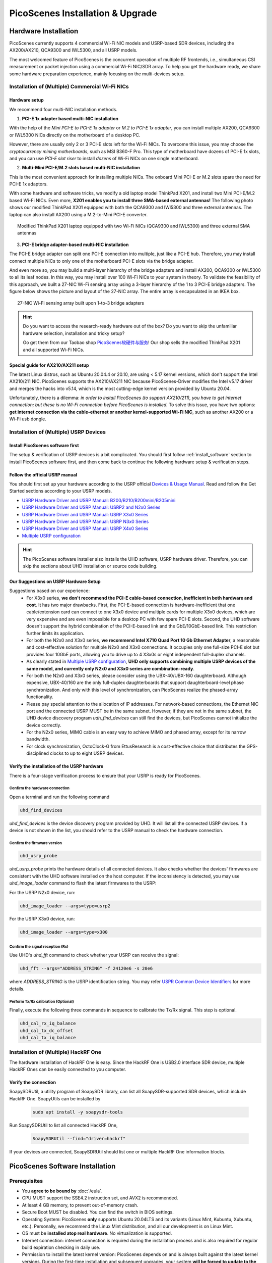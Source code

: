 ====================================
PicoScenes Installation & Upgrade
====================================


Hardware Installation
=======================

PicoScenes currently supports 4 commercial Wi-Fi NIC models and USRP-based SDR devices, including the AX200/AX210, QCA9300 and IWL5300, and all USRP models.

The most welcomed feature of PicoScenes is the concurrent operation of multiple RF frontends, i.e., simultaneous CSI measurement or packet injection using a commercial Wi-Fi NIC/SDR array. To help you get the hardware ready, we share some hardware preparation experience, mainly focusing on the multi-devices setup.

Installation of (Multiple) Commercial Wi-Fi NICs
+++++++++++++++++++++++++++++++++++++++++++++++++++++

Hardware setup
~~~~~~~~~~~~~~~~~~~~~~~~~~~~~~~~~~~

We recommend four multi-NIC installation methods.

1. **PCI-E 1x adapter based multi-NIC installation**

With the help of the `Mini PCI-E to PCI-E 1x adapter` or `M.2 to PCI-E 1x adapter`, you can install multiple AX200, QCA9300 or IWL5300 NICs directly on the motherboard of a desktop PC. 

However, there are usually only 2 or 3 PCI-E slots left for the Wi-Fi NICs. To overcome this issue, you may choose the *cryptocurrency mining motherboards*, such as MSI B360-F Pro. This type of motherboard have dozens of PCI-E 1x slots, and you can use *PCI-E slot riser* to install *dozens* of Wi-Fi NICs on one single motherboard.

2. **Multi-Mini PCI-E/M.2 slots based multi-NIC installation**
    
This is the most convenient approach for installing multiple NICs. The onboard Mini PCI-E or M.2 slots spare the need for PCI-E 1x adaptors.
    
With some hardware and software tricks, we modify a old laptop model ThinkPad X201, and install two Mini PCI-E/M.2 based Wi-Fi NICs. Even more, **X201 enables you to install three SMA-based external antennas!** The following photo shows our modified ThinkPad X201 equipped with both the QCA9300 and IWl5300 and three external antennas. The laptop can also install AX200 using a M.2-to-Mini PCI-E converter.

.. figure:: /images/X201-External-Antennas.jpg
    :figwidth: 750px
    :target: /images/X201-External-Antennas.jpg
    :align: center

    Modified ThinkPad X201 laptop equipped with two Wi-Fi NICs (QCA9300 and IWL5300) and three external SMA antennas

3. **PCI-E bridge adapter-based multi-NIC installation**

The PCI-E bridge adapter can split one PCI-E connection into multiple, just like a PCI-E hub. Therefore, you may install connect multiple NICs to only one of the motherboard PCI-E slots via the bridge adapter.

And even more so, you may build a multi-layer hierarchy of the bridge adapters and install AX200, QCA9300 or IWL5300 to all its leaf nodes. In this way, you may install over 100 Wi-Fi NICs to your system in theory. To validate the feasibility of this approach, we built a 27-NIC Wi-Fi sensing array using a 3-layer hierarchy of the 1 to 3 PCI-E bridge adapters. The figure below shows the picture and layout of the 27-NIC array. The entire array is encapsulated in an IKEA box.    

.. figure:: /images/NICArrayLayout-horizontal.jpg
    :figwidth: 750px
    :target: /images/NICArrayLayout-horizontal.jpg
    :align: center

    27-NIC Wi-Fi sensing array built upon 1-to-3 bridge adapters

.. hint::
    Do you want to access the research-ready hardware out of the box?  Do you want to skip the unfamiliar hardware selection, installation and tricky setup? 
    
    Go get them from our Taobao shop `PicoScenes软硬件与服务 <https://shop235693252.taobao.com/>`_! Our shop sells the modified ThinkPad X201 and all supported Wi-Fi NICs.


.. _ax210_setup:

Special guide for AX210/AX211 setup
~~~~~~~~~~~~~~~~~~~~~~~~~~~~~~~~~~~~~~~~~~~~~~~~~~~~~~~~~~~~~~~~

The latest Linux distros, such as Ubuntu 20.04.4 or 20.10, are using < 5.17 kernel versions, which don't support the Intel AX210/211 NIC. 
PicoScenes supports the AX210/AX211 NIC because PicoScenes-Driver modifies the Intel v5.17 driver and merges the hacks into v5.14, which is the most cutting-edge kernel version provided by Ubuntu 20.04.

Unfortunately, there is a dilemma: *in order to install PicoScenes (to support AX210/211), you have to get internet connection; but these is no Wi-Fi connection before PicoScenes is installed.* 
To solve this issue, you have two options: **get internet connection via the cable-ethernet or another kernel-supported Wi-Fi NIC**, such as another AX200 or a Wi-Fi usb dongle.

Installation of (Multiple) USRP Devices
++++++++++++++++++++++++++++++++++++++++++++++++

Install PicoScenes software first
~~~~~~~~~~~~~~~~~~~~~~~~~~~~~~~~~~~

The setup & verification of USRP devices is a bit complicated. You should first follow :ref:`install_software` section to install PicoScenes software first, and then come back to continue the following hardware setup & verification steps.

Follow the official USRP manual
~~~~~~~~~~~~~~~~~~~~~~~~~~~~~~~~

You should first set up your hardware according to the USRP official `Devices & Usage Manual <https://files.ettus.com/manual/page_devices.html>`_. Read and follow the Get Started sections according to your USRP models.

- `USRP Hardware Driver and USRP Manual: B200/B210/B200mini/B205mini <https://kb.ettus.com/B200/B210/B200mini/B205mini>`_
- `USRP Hardware Driver and USRP Manual: USRP2 and N2x0 Series <https://files.ettus.com/manual/page_usrp2.html>`_
- `USRP Hardware Driver and USRP Manual: USRP X3x0 Series <https://files.ettus.com/manual/page_usrp_x3x0.html>`_
- `USRP Hardware Driver and USRP Manual: USRP N3x0 Series <https://files.ettus.com/manual/page_usrp_n3xx.html>`_
- `USRP Hardware Driver and USRP Manual: USRP X4x0 Series <https://files.ettus.com/manual/page_usrp_x4xx.html>`_
- `Multiple USRP configuration <https://files.ettus.com/manual/page_multiple.html>`_

.. hint:: The PicoScenes software installer also installs the UHD software, USRP hardware driver. Therefore, you can skip the sections about UHD installation or source code building.


Our Suggestions on USRP Hardware Setup
~~~~~~~~~~~~~~~~~~~~~~~~~~~~~~~~~~~~~~~~

Suggestions based on our experience:
    - For X3x0 series, **we don't recommend the PCI-E cable-based connection, inefficient in both hardware and cost**. It has two major drawbacks. First, the PCI-E-based connection is hardware-inefficient that one cable/extension card can connect to one X3x0 device and multiple cards for multiple X3x0 devices, which are very expensive and are even impossible for a desktop PC with few spare PCI-E slots. Second, the UHD software doesn't support the hybrid combination of the PCI-E-based link and the GbE/10GbE-based link. This restriction further limits its application.
    - For both the N2x0 and X3x0 series, **we recommend Intel X710 Quad Port 10 Gb Ethernet Adapter**, a reasonable and cost-effective solution for multiple N2x0 and X3x0 connections. It occupies only one full-size PCI-E slot but provides four 10GbE ports, allowing you to drive up to 4 X3x0s or eight independent full-duplex channels.
    - As clearly stated in `Multiple USRP configuration <https://files.ettus.com/manual/page_multiple.html>`_, **UHD only supports combining multiple USRP devices of the same model, and currently only N2x0 and X3x0 series are combination-ready**.
    - For both the N2x0 and X3x0 series, please consider using the UBX-40/UBX-160 daughterboard. Although expensive, UBX-40/160 are the only full-duplex daughterboards that support daughterboard-level phase synchronization. And only with this level of synchronization, can PicoScenes realize the phased-array functionality.
    - Please pay special attention to the allocation of IP addresses. For network-based connections, the Ethernet NIC port and the connected USRP MUST be in the same subnet. However, if they are not in the same subnet, the UHD device discovery program *udh_find_devices* can still find the devices, but PicoScenes cannot initialize the device correctly.
    - For the N2x0 series, MIMO cable is an easy way to achieve MIMO and phased array, except for its narrow bandwidth.
    - For clock synchronization, OctoClock-G from EttusResearch is a cost-effective choice that distributes the GPS-disciplined clocks to up to eight USRP devices.

Verify the installation of the USRP hardware
~~~~~~~~~~~~~~~~~~~~~~~~~~~~~~~~~~~~~~~~~~~~~~~~~

There is a four-stage verification process to ensure that your USRP is ready for PicoScenes.

Confirm the hardware connection
*********************************

Open a terminal and run the following command

.. code-block:: bash

        uhd_find_devices

`uhd_find_devices` is the device discovery program provided by UHD. It will list all the connected USRP devices. If a device is not shown in the list, you should refer to the USRP manual to check the hardware connection.


Confirm the firmware version
*********************************

.. code-block:: bash

        uhd_usrp_probe

`uhd_usrp_probe` prints the hardware details of all connected devices. It also checks whether the devices' firmwares are consistent with the UHD software installed on the host computer. If the inconsistency is detected, you may use `uhd_image_loader` command to flash the latest firmwares to the USRP:

For the USRP N2x0 device, run:

.. code-block:: bash

    uhd_image_loader --args=type=usrp2

For the USRP X3x0 device, run:

.. code-block:: bash

    uhd_image_loader --args=type=x300


Confirm the signal reception (Rx)
*********************************

Use UHD's `uhd_fft` command to check whether your USRP can receive the signal:

.. code-block:: bash

    uhd_fft --args="ADDRESS_STRING" -f 24120e6 -s 20e6

where `ADDRESS_STRING` is the USRP identification string. You may refer `USPR Common Device Identifiers <https://files.ettus.com/manual/page_identification.html#id_identifying_common>`_ for more details.

Perform Tx/Rx calibration (Optional)
***********************************************************

Finally, execute the following three commands in sequence to calibrate the Tx/Rx signal. This step is optional.

.. code-block:: bash

    uhd_cal_rx_iq_balance
    uhd_cal_tx_dc_offset
    uhd_cal_tx_iq_balance

Installation of (Multiple) HackRF One
++++++++++++++++++++++++++++++++++++++++++++++++

The hardware installation of HackRF One is easy. Since the HackRF One is USB2.0 interface SDR device, multiple HackRF Ones can be easily connected to you computer.

Verify the connection
~~~~~~~~~~~~~~~~~~~~~~~~~~~~~~~~~~~

SoapySDRUtil, a utility program of SoapySDR library, can list all SoapySDR-supported SDR devices, which include HackRF One. SoapyUtils can be installed by 

    .. code-block:: bash

        sudo apt install -y soapysdr-tools

Run SoapySDRUtil to list all connected HackRF One,

    .. code-block:: bash

        SoapySDRUtil --find="driver=hackrf"

If your devices are connected, SoapySDRUtil should list one or multiple HackRF One information blocks.

.. _install_software:

PicoScenes Software Installation
==================================

Prerequisites
++++++++++++++++++++

- You **agree to be bound by** :doc:`/eula`.
- CPU MUST support the SSE4.2 instruction set, and AVX2 is recommended.
- At least 4 GB memory, to prevent out-of-memory crash.
- Secure Boot MUST be disabled. You can find the switch in BIOS settings.
- Operating System: PicoScenes **only** supports Ubuntu 20.04LTS and its variants (Linux Mint, Kubuntu, Xubuntu, etc.). Personally, we recommend the Linux Mint distribution, and all our development is on Linux Mint.
- OS must be **installed atop real hardware**. No virtualization is supported.
- Internet connection: internet connection is required during the installation process and is also required for regular build expiration checking in daily use.
- Permission to install the latest kernel version: PicoScenes depends on and is always built against the latest kernel versions. During the first-time installation and subsequent upgrades, your system **will be forced to update to the latest kernel version**.
- (Optional) The latest version of MATLAB on Linux/macOS/Windows: PicoScenes MATLAB Toolbox (PMT), the CSI measurement data decoding routine in MATLAB, **only** supports the R2020b or above versions of MATLAB on Linux/macOS/Windows platforms.
- (Optional) Latest Python environment on Linux and macOS: PicoScenes Python Toolbox (PPT), the CSI measurement data decoding routine in python requires Python 3.8+ environment.

Install PicoScenes via *apt* command 
+++++++++++++++++++++++++++++++++++++++++++++++++++

Only if your system meets *all* above requirements, can you start the installation now.

#. Download and install PicoScenes Source Updater
    - Click :download:`PicoScenes Source Updater <https://zpj.io/PicoScenes/pool/main/picoscenes-source-updater.deb>` and choose *Open with "GDebi Package Installer"*
    
    - Click *Install Package*

    .. note:: PicoScenes Source Updater doesn't install the PicoScenes software but registers the PicoScenes software repository to your system, so that PicoScenes can be installed and auto-upgraded via the *apt* command.

#. Install the latest ca-certificates package
    Open a terminal and run the following command:

    .. code-block:: bash

        sudo apt install --reinstall -y ca-certificates

#. Update the cache of apt repositories
    Run the following command:
    
    .. code-block:: bash

        sudo apt update

    When this command finishes, you can verify the result. Run ``apt list picoscenes-<Press TAB Key>`` in the terminal. You shall see at least the following packages:

    .. code-block:: bash

        picoscenes-all   picoscenes-platform   picoscenes-source-updater  picoscenes-driver-modules-XXXX

    Seeing these `picoscenes-xxx` packages means PicoScenes repository is successfully registered to your system.

#. Install PicoScenes software
    Run the following command:
        
    .. code-block:: bash

        sudo apt install picoscenes-all

    After a few minutes of package downloading (the duration depends on your network), the PicoScenes EULA message, similar to the following screenshot, will appear in the terminal. You should read the EULA and decide if you agree to the listed terms. You can press up/down arrow keys to view the full content and press TAB to move the cursor to the <Ok>. You finish the reading of EULA by pressing the <Ok>.

    .. figure:: /images/PicoScenes-platform-EULA.png
        :figwidth: 1000px
        :target: /images/PicoScenes-platform-EULA.png
        :align: center

        Screenshot: PicoScenes software EULA

        After your pressing the <Ok>, a Yes or No prompt box appears as shown below, and you will choose whether to accept the EULA terms. Choosing <No> will terminate the installation immediately. Choosing <Yes> will continue the installation.

    .. figure:: /images/Configuring-picoscenes-platform.png
        :figwidth: 1000px
        :target: /images/Configuring-picoscenes-platform.png
        :align: center

        Screenshot: Users decide whether to accept the EULA terms

    .. hint:: If you wrongfully press the <No>, the installer will show you the solution to reinitialize the installation.
        
- Reboot your system
    You may have to reboot your system to validate the installation; otherwise, the modified drivers for AX200, QCA9300 and IWL5300 will not be activated.

- The first run
    Run ``PicoScenes`` in a terminal (case sensitive). Soon after the launch, PicoScenes will crash with an error message saying, "This is a scheduled exception ...".  Yes, **it IS a planned crash**. Run ``PicoScenes`` again, and the error should be gone.

    As PicoScenes is designed to be a `service` program, it will not quit automatically. You can press Ctrl+C to exit.

.. _install_matlab:

Install PicoScenes MATLAB Toolbox
==========================================

PicoScenes MATLAB Toolbox (PMT) is used for parsing the .csi files generated by the PicoScenes main program.

Prerequisites
++++++++++++++++++++

Because the PicoScenes MATLAB Toolbox (PMT) and the PicoScenes main program use the same `RxS Parsing Core library <https://gitlab.com/wifisensing/rxs_parsing_core>`_ to parse the CSI data, PMT depends on the specific Operating System, MATLAB and C/C++ compiler. The following table shows the recommended (and also tested) working environments.

.. csv-table:: Recommended Working Environments for PicoScenes MATLAB Toolbox 
    :header: , "Linux", "macOS", "Windows"
    :widths: 10, 30, 30 ,30
    :stub-columns: 1

    OS Version, "Ubuntu 20.04 or its variants", "macOS Big Sur 11.2", "Windows 10"
    MATLAB Version, "MATLAB 2020b or above", "MATLAB 2020b or above", "MATLAB 2020b or above"
    Compiler, GCC 9.3+, Apple Clang 12+ (Xcode 12.4+), TDM-GCC 64 (10.3+)

The following are the preparation steps for each supported OS.

Preparation steps on Ubuntu 20.04
~~~~~~~~~~~~~~~~~~~~~~~~~~~~~~~~~~

- Install MATLAB (version R2020b or above);
- Run ``sudo apt install build-essential`` to install GCC
- (Optional but recommended) Run ``sudo apt install matlab-support`` to install matlab-support package. It provides a shortcut to MATLAB (run *matlab* directly in bash) and also a workaround for a library not found issue.

    The installation of matlab-support requires 3 or 4 steps of user interaction:

        1. In the first screen, read the examples carefully and fill your MATLAB directory;
        2. The MATLAB activation window *may* popup, activate your MATLAB;
        3. "Authorized user for MATLAB", leave the field blank;
        4. "Rename MATLAB's GCC libraries?" --> choose YES.

Preparation steps on macOS Big Sur 11.2
~~~~~~~~~~~~~~~~~~~~~~~~~~~~~~~~~~~~~~~~~

- Install MATLAB (version R2020b or above);
- Install Xcode 12.4 (or above) from macOS App Store 

Preparation steps on Windows 10
~~~~~~~~~~~~~~~~~~~~~~~~~~~~~~~~~

- Install MATLAB (version R2020b or above);
- Install `TDM-GCC-64 <https://jmeubank.github.io/tdm-gcc/>`_ (choose MinGW-w64 based version, version 10.3+);
- By default, the installer will add <TDM-GCC-64 PATH> your system Environment Variables. Here we assume the installation path is ``C:\TDM-GCC-64``.
- Open MATLAB, run ``setenv('MW_MINGW64_LOC', 'C:\TDM-GCC-64')`` and then ``mex -setup C++`` in MATLAB Command Window.
- Click the option ``MinGW64 Compiler (C++)``

The following is a screenshot of setting up TDM-GCC-64 v10.3 in MATLAB R2020b.

    .. figure:: /images/tdm-gcc-matlab.jpg
        :figwidth: 800px
        :target: /images/tdm-gcc-matlab.jpg
        :align: center

        Screenshot: Setup TDM-GCC in MATLAB

Obtain PicoScenes MATLAB Toolbox
+++++++++++++++++++++++++++++++++++

You can git clone or download the toolbox from its independent git repo `PicoScenes MATLAB Toolbox Core <https://gitlab.com/wifisensing/PicoScenes-MATLAB-Toolbox-Core>`_.

Install PicoScenes MATLAB Toolbox in MATLAB
++++++++++++++++++++++++++++++++++++++++++++++

Open MATLAB, change `Current Folder` to the unzipped ``PicoScenes-MATLAB-Toolbox`` directory and run the following command in Command Window:

    .. code-block:: matlab

        install_PicoScenes_MATLAB_Toolbox
        compileRXSParser

In a few seconds, seeing similar messages shown in the picture below means that you have successfully installed the PicoScenes MATLAB Toolbox.

    .. figure:: /images/install-PicoScenes-MATLAB-Toolbox.png
        :figwidth: 800px
        :target: /images/install-PicoScenes-MATLAB-Toolbox.png
        :align: center

        Screenshot: Install PicoScenes MATLAB Toolbox in MATLAB


Verify the installation
++++++++++++++++++++++++++

In MATLAB `Current Folder` or Ubuntu file explorer, navigate to ``PicoScenes-MATLAB-Toolbox/samples`` directory, *drag'n'drop* the two sample .csi files into Command Window.  On requesting to parse .csi files for the first time, PicoScenes MATLAB Toolbox will compile the MATLAB MEX-based .csi file parser. If the compilation is successfully, two samples files samples_9300.csi and samples_x310.csi will be parsed into cell arrays named ``samples_9300`` and ``samples_x310``, respectively.


Install PicoScenes Python Toolbox
==========================================

PicoScenes Python Toolbox (PPT) is used for parsing the .csi files in Python. Its installation and usage is documented in the project `repo <https://gitlab.com/wifisensing/PicoScenes-Python-Toolbox>`_.


Performance Tuning (for Heavy SDR User)
=========================================

If your research depends heavily on SDR, the following performance tuning tricks can yield substantial performance improvements.

- Disable Hyper-threading
    The PicoScenes's Wi-Fi baseband implementation is *currently* a single-threaded processing flow; therefore, its performance highly depends on the single-core CPU performance. Disabling hyper-threading can provide a roughly 10% increase in total throughout. There is usually an option in BIOS to disable it.

- Disable Spectre/Meltdown vulnerability protection
    **If you are in an absolutely safe environment**, disabling this vulnerability protection can improve the performance of the speculative execution and the overall throughput.

    To disable the protection, you open /etc/default/grub file with root privilege and replace the default GRUB_CMDLINE_LINUX_DEFAULT='...' line with the following line.
    
    .. code-block:: bash

        GRUB_CMDLINE_LINUX_DEFAULT="pti=off spectre_v2=off l1tf=off nospec_store_bypass_disable no_stf_barrier"

.. _upgrade_software:

Upgrade PicoScenes Software
=====================================

Since PicoScenes is *still* under *very active* development, adding new features, adding new hardware support and fixing bugs, we recommand you upgrade PicoScenes software regularly.

Check and Upgrade the PicoScenes Binaries
++++++++++++++++++++++++++++++++++++++++++++

Checking for upgrade
~~~~~~~~~~~~~~~~~~~~~~~~~~~~~~~~~

Checking-for-upgrade is a built-in feature of PicoScenes, and it is trigger in every launch *if the internet connection is available*. To manually check for upgrade, just perform the following steps: 

    - Connect to internet, making sure that no special steps, such as the web-based logging, are required to open a website from browser. 
    - Simply Run PicoScenes in the CLI without any program options, and wait a while.
    - If there is a upgrade available, PicoScenes will show a upgrade-hint message like shown below. We suggest you to check the change log to what see which part of PicoScenes is affected.

        .. figure:: /images/PicoScenes_check_upgrade.png
            :figwidth: 800px
            :target: /images/PicoScenes_check_upgrade.jpg
            :align: center

            Screenshot: PicoScenes hints for the upgrade



Upgrade the PicoScenes binaries
~~~~~~~~~~~~~~~~~~~~~~~~~~~~~~~~~~

The upgrade of PicoScenes is via the Debian package system, and is simplified to just few clicks. 

    - For Ubuntu GUI users, open ``Software Updater`` or similar APP. After refreshing the package repository, you will see *picoscenes-xxx* packages. Select these packages and click *Install Now*.

        .. figure:: /images/Updater.png
            :figwidth: 500px
            :target: /images/Updater.png
            :align: center

            Screenshot: Upgrade PicoScenes software via Software Updater

    - For Ubuntu CLI users, just run the following command to update the package repository and upgrade *all* available packages.

        .. code-block:: bash

            sudo apt update && sudo apt upgrade


Check and Upgrade the PicoScenes MATLAB Toolbox (PMT)
+++++++++++++++++++++++++++++++++++++++++++++++++++++++

PMT is released via git, therefore the upgrade of PMT is to run *git pull & git submodule update* within the PMT directory.


Uninstallation of The PicoScenes Ecosystem
============================================

Uninstalling the PicoScenes binaries
++++++++++++++++++++++++++++++++++++++

- Run ``sudo apt remove picoscenes-driver-modules-<PRESS TAB KEY>`` to remove the modified NIC drivers. Due to the package dependency hierarchy, the depending picoscenes-platform and picoscenes-plugins-xxx packages will also be removed.
- Run ``sudo apt remove picoscenes-<PRESS TAB KEY>`` to remove other PicoScenes related packages
- Reboot your computer

Uninstalling the PicoScenes MATLAB Toolbox
++++++++++++++++++++++++++++++++++++++++++++

- Run ``uninstall_PicoScenes_MATLAB_Toolbox`` in MATLAB
- Remove the PMT folder
